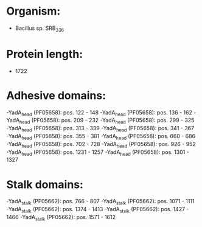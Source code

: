* Organism:
- Bacillus sp. SRB_336
* Protein length:
- 1722
* Adhesive domains:
-YadA_head (PF05658): pos. 122 - 148
-YadA_head (PF05658): pos. 136 - 162
-YadA_head (PF05658): pos. 209 - 232
-YadA_head (PF05658): pos. 299 - 325
-YadA_head (PF05658): pos. 313 - 339
-YadA_head (PF05658): pos. 341 - 367
-YadA_head (PF05658): pos. 355 - 381
-YadA_head (PF05658): pos. 660 - 686
-YadA_head (PF05658): pos. 702 - 728
-YadA_head (PF05658): pos. 926 - 952
-YadA_head (PF05658): pos. 1231 - 1257
-YadA_head (PF05658): pos. 1301 - 1327
* Stalk domains:
-YadA_stalk (PF05662): pos. 766 - 807
-YadA_stalk (PF05662): pos. 1071 - 1111
-YadA_stalk (PF05662): pos. 1374 - 1413
-YadA_stalk (PF05662): pos. 1427 - 1466
-YadA_stalk (PF05662): pos. 1571 - 1612

